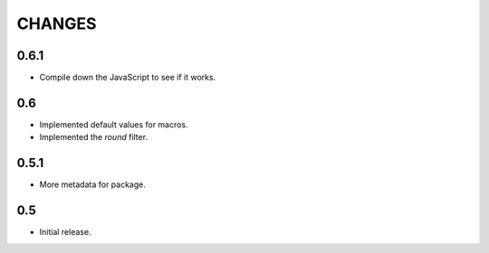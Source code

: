 =======
CHANGES
=======

0.6.1
-----

- Compile down the JavaScript to see if it works.

0.6
---

- Implemented default values for macros.

- Implemented the `round` filter.

0.5.1
-----

- More metadata for package.

0.5
---

- Initial release.
